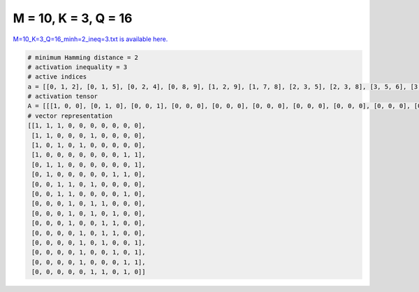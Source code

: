 
=====================
M = 10, K = 3, Q = 16
=====================

`M=10_K=3_Q=16_minh=2_ineq=3.txt is available here. <https://github.com/imtoolkit/imtoolkit/blob/master/imtoolkit/inds/M%3D10_K%3D3_Q%3D16_minh%3D2_ineq%3D3.txt>`_

.. code-block:: python

    # minimum Hamming distance = 2
    # activation inequality = 3
    # active indices
    a = [[0, 1, 2], [0, 1, 5], [0, 2, 4], [0, 8, 9], [1, 2, 9], [1, 7, 8], [2, 3, 5], [2, 3, 8], [3, 5, 6], [3, 5, 7], [3, 6, 7], [4, 6, 7], [4, 6, 9], [4, 7, 9], [4, 8, 9], [5, 6, 8]]
    # activation tensor
    A = [[[1, 0, 0], [0, 1, 0], [0, 0, 1], [0, 0, 0], [0, 0, 0], [0, 0, 0], [0, 0, 0], [0, 0, 0], [0, 0, 0], [0, 0, 0]], [[1, 0, 0], [0, 1, 0], [0, 0, 0], [0, 0, 0], [0, 0, 0], [0, 0, 1], [0, 0, 0], [0, 0, 0], [0, 0, 0], [0, 0, 0]], [[1, 0, 0], [0, 0, 0], [0, 1, 0], [0, 0, 0], [0, 0, 1], [0, 0, 0], [0, 0, 0], [0, 0, 0], [0, 0, 0], [0, 0, 0]], [[1, 0, 0], [0, 0, 0], [0, 0, 0], [0, 0, 0], [0, 0, 0], [0, 0, 0], [0, 0, 0], [0, 0, 0], [0, 1, 0], [0, 0, 1]], [[0, 0, 0], [1, 0, 0], [0, 1, 0], [0, 0, 0], [0, 0, 0], [0, 0, 0], [0, 0, 0], [0, 0, 0], [0, 0, 0], [0, 0, 1]], [[0, 0, 0], [1, 0, 0], [0, 0, 0], [0, 0, 0], [0, 0, 0], [0, 0, 0], [0, 0, 0], [0, 1, 0], [0, 0, 1], [0, 0, 0]], [[0, 0, 0], [0, 0, 0], [1, 0, 0], [0, 1, 0], [0, 0, 0], [0, 0, 1], [0, 0, 0], [0, 0, 0], [0, 0, 0], [0, 0, 0]], [[0, 0, 0], [0, 0, 0], [1, 0, 0], [0, 1, 0], [0, 0, 0], [0, 0, 0], [0, 0, 0], [0, 0, 0], [0, 0, 1], [0, 0, 0]], [[0, 0, 0], [0, 0, 0], [0, 0, 0], [1, 0, 0], [0, 0, 0], [0, 1, 0], [0, 0, 1], [0, 0, 0], [0, 0, 0], [0, 0, 0]], [[0, 0, 0], [0, 0, 0], [0, 0, 0], [1, 0, 0], [0, 0, 0], [0, 1, 0], [0, 0, 0], [0, 0, 1], [0, 0, 0], [0, 0, 0]], [[0, 0, 0], [0, 0, 0], [0, 0, 0], [1, 0, 0], [0, 0, 0], [0, 0, 0], [0, 1, 0], [0, 0, 1], [0, 0, 0], [0, 0, 0]], [[0, 0, 0], [0, 0, 0], [0, 0, 0], [0, 0, 0], [1, 0, 0], [0, 0, 0], [0, 1, 0], [0, 0, 1], [0, 0, 0], [0, 0, 0]], [[0, 0, 0], [0, 0, 0], [0, 0, 0], [0, 0, 0], [1, 0, 0], [0, 0, 0], [0, 1, 0], [0, 0, 0], [0, 0, 0], [0, 0, 1]], [[0, 0, 0], [0, 0, 0], [0, 0, 0], [0, 0, 0], [1, 0, 0], [0, 0, 0], [0, 0, 0], [0, 1, 0], [0, 0, 0], [0, 0, 1]], [[0, 0, 0], [0, 0, 0], [0, 0, 0], [0, 0, 0], [1, 0, 0], [0, 0, 0], [0, 0, 0], [0, 0, 0], [0, 1, 0], [0, 0, 1]], [[0, 0, 0], [0, 0, 0], [0, 0, 0], [0, 0, 0], [0, 0, 0], [1, 0, 0], [0, 1, 0], [0, 0, 0], [0, 0, 1], [0, 0, 0]]]
    # vector representation
    [[1, 1, 1, 0, 0, 0, 0, 0, 0, 0],
     [1, 1, 0, 0, 0, 1, 0, 0, 0, 0],
     [1, 0, 1, 0, 1, 0, 0, 0, 0, 0],
     [1, 0, 0, 0, 0, 0, 0, 0, 1, 1],
     [0, 1, 1, 0, 0, 0, 0, 0, 0, 1],
     [0, 1, 0, 0, 0, 0, 0, 1, 1, 0],
     [0, 0, 1, 1, 0, 1, 0, 0, 0, 0],
     [0, 0, 1, 1, 0, 0, 0, 0, 1, 0],
     [0, 0, 0, 1, 0, 1, 1, 0, 0, 0],
     [0, 0, 0, 1, 0, 1, 0, 1, 0, 0],
     [0, 0, 0, 1, 0, 0, 1, 1, 0, 0],
     [0, 0, 0, 0, 1, 0, 1, 1, 0, 0],
     [0, 0, 0, 0, 1, 0, 1, 0, 0, 1],
     [0, 0, 0, 0, 1, 0, 0, 1, 0, 1],
     [0, 0, 0, 0, 1, 0, 0, 0, 1, 1],
     [0, 0, 0, 0, 0, 1, 1, 0, 1, 0]]

